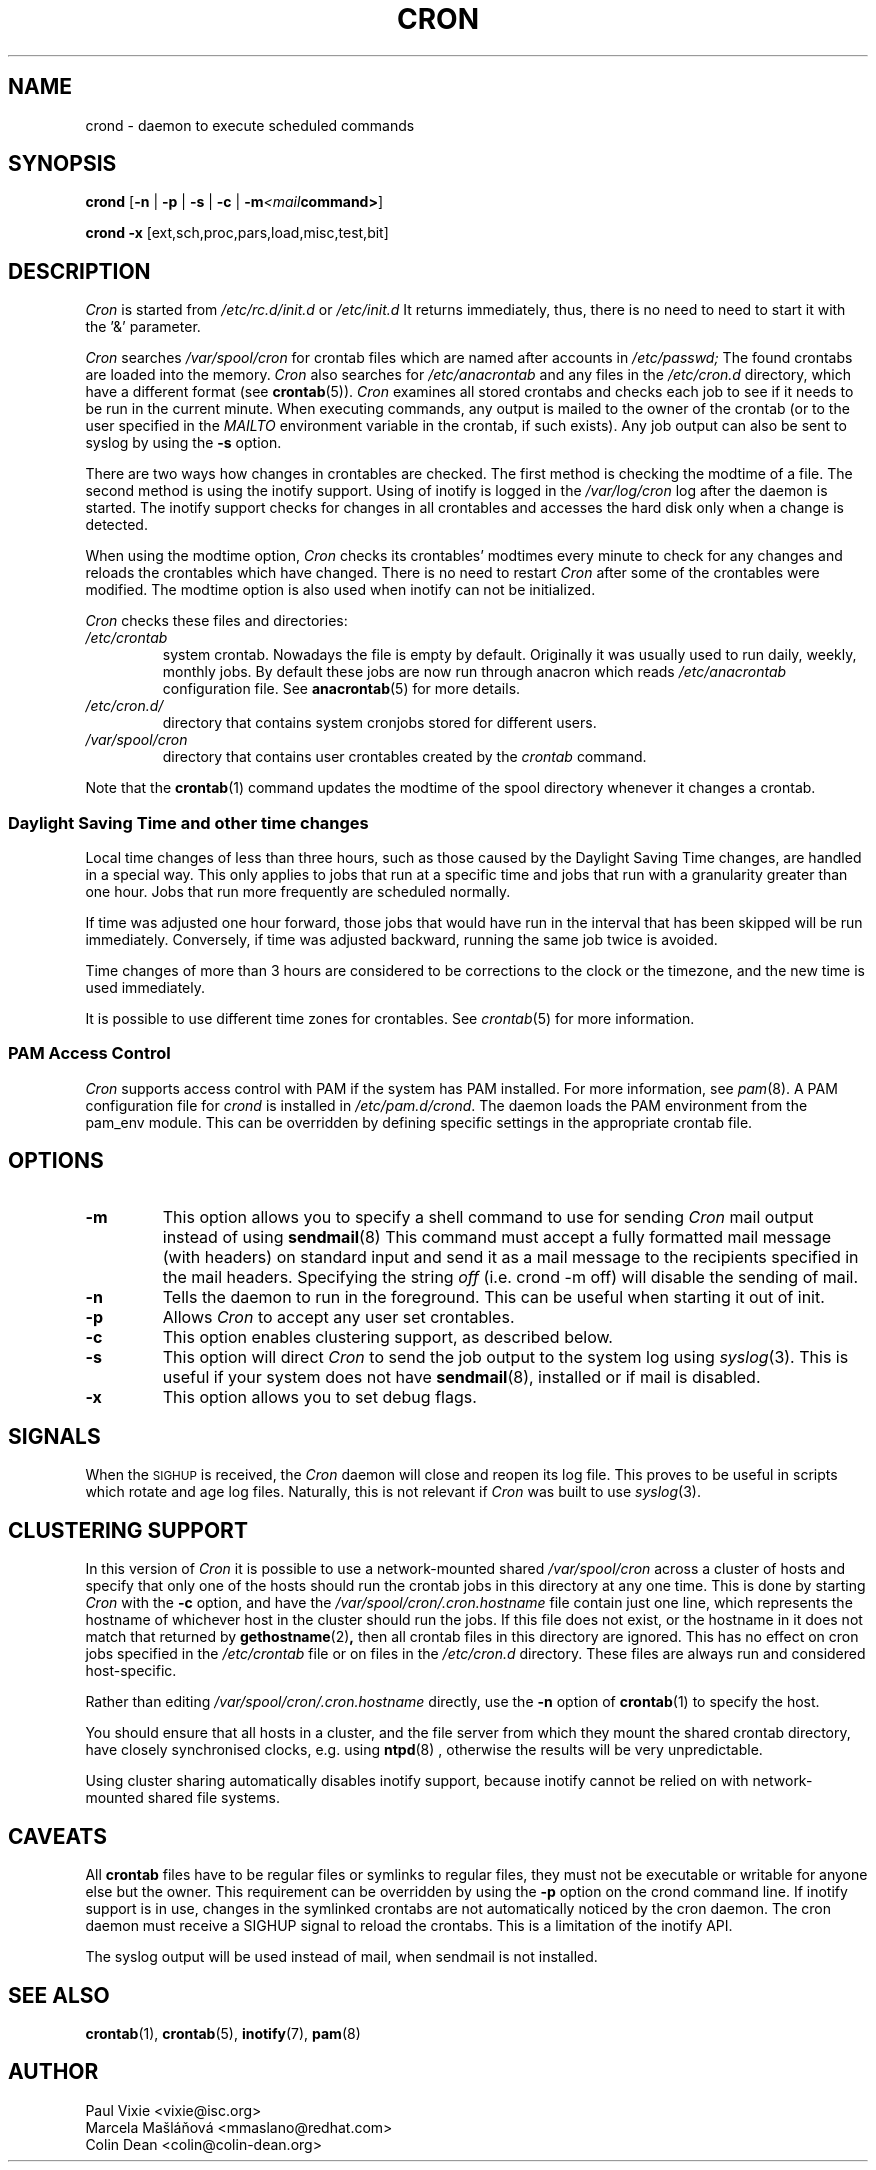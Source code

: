 .\"/* Copyright 1988,1990,1993,1996 by Paul Vixie
.\" * All rights reserved
.\" */
.\" 
.\" Copyright (c) 2004 by Internet Systems Consortium, Inc. ("ISC")
.\" Copyright (c) 1997,2000 by Internet Software Consortium, Inc.
.\"
.\" Permission to use, copy, modify, and distribute this software for any
.\" purpose with or without fee is hereby granted, provided that the above
.\" copyright notice and this permission notice appear in all copies.
.\"
.\" THE SOFTWARE IS PROVIDED "AS IS" AND ISC DISCLAIMS ALL WARRANTIES
.\" WITH REGARD TO THIS SOFTWARE INCLUDING ALL IMPLIED WARRANTIES OF
.\" MERCHANTABILITY AND FITNESS.  IN NO EVENT SHALL ISC BE LIABLE FOR
.\" ANY SPECIAL, DIRECT, INDIRECT, OR CONSEQUENTIAL DAMAGES OR ANY DAMAGES
.\" WHATSOEVER RESULTING FROM LOSS OF USE, DATA OR PROFITS, WHETHER IN AN
.\" ACTION OF CONTRACT, NEGLIGENCE OR OTHER TORTIOUS ACTION, ARISING OUT
.\" OF OR IN CONNECTION WITH THE USE OR PERFORMANCE OF THIS SOFTWARE.
.\"
.\" Modified 2010/09/12 by Colin Dean, Durham University IT Service,
.\" to add clustering support.
.\"
.\" $Id: cron.8,v 1.8 2004/01/23 19:03:32 vixie Exp $
.\" 
.TH CRON "8" "July 2010" "Marcela Mašláňová" "Cronie Users' Manual"
.SH NAME
crond \- daemon to execute scheduled commands
.SH SYNOPSIS
.B crond
.RB [ -n " | " -p " | " -s " | " -c " | " -m \fP\fI<mail command>\fP ]

.B crond
.B -x 
.RB [ext,sch,proc,pars,load,misc,test,bit]
.br
.SH DESCRIPTION
.I Cron
is started from 
.I /etc/rc.d/init.d 
or 
.I /etc/init.d
It returns immediately, thus, there is no need to need to start it with the '&' parameter. 
.PP
.I Cron
searches 
.I /var/spool/cron 
for crontab files which are named after accounts in
.I /etc/passwd;
The found crontabs are loaded into the memory.
.I Cron
also searches for 
.I /etc/anacrontab
and any files in the 
.I /etc/cron.d 
directory, which have a different format (see
.BR crontab (5)).
.I Cron
examines all stored crontabs and checks each job to see if it needs to be
run in the current minute. When executing 
commands, any output is mailed to the owner of the crontab (or to the user
specified in the 
.I MAILTO 
environment variable in the crontab, if such exists).
Any job output can also be sent to syslog by using the
.B "\-s"
option.
.PP
There are two ways how changes in crontables are checked. The first
method is checking the modtime of a file. The second method is using the inotify support.
Using of inotify is logged in the 
.I /var/log/cron
log after the daemon is started. The inotify support checks for changes in all crontables and accesses the 
hard disk only when a change is detected.
.PP
When using the modtime option,
.I Cron
checks its crontables' modtimes every minute to check for any changes and reloads
the crontables which have changed. There is no need to restart 
.I Cron 
after some of the
crontables were modified. The modtime option is also used when inotify can not be initialized.
.PP
.I Cron
checks these files and directories:
.TP
.IR /etc/crontab
system crontab. Nowadays the file is empty by default. Originally it was usually used to run daily, weekly,
monthly jobs. By default these jobs are now run through anacron which reads
.IR /etc/anacrontab
configuration file. See 
.BR anacrontab (5)
for more details.
.TP
.IR /etc/cron.d/
directory that contains system cronjobs stored for different users.
.TP
.IR /var/spool/cron
directory that contains user crontables created by the
.IR crontab 
command.
.PP
Note that the
.BR crontab (1)
command updates the modtime of the spool directory whenever it changes a
crontab.
.PP
.SS Daylight Saving Time and other time changes
Local time changes of less than three hours, such as those caused
by the Daylight Saving Time changes, are handled in a special way.
This only applies to jobs that run at a specific time and jobs that
run with a granularity greater than one hour. Jobs that run
more frequently are scheduled normally.
.PP
If time was adjusted one hour forward, those jobs that would have run in the
interval that has been skipped will be run immediately.
Conversely, if time was adjusted backward, running the same job twice is avoided.
.PP
Time changes of more than 3 hours are considered to be corrections to
the clock or the timezone, and the new time is used immediately.
.PP
It is possible to use different time zones for crontables. See
.IR crontab (5)
for more information. 
.SS PAM Access Control
.IR Cron
supports access control with PAM if the system has PAM installed. For more information, see
.IR pam (8).
A PAM configuration file for 
.IR crond 
is installed in 
.IR /etc/pam.d/crond .
The daemon loads the PAM environment from the pam_env module. This
can be overridden by defining specific settings in the appropriate crontab file.
.SH "OPTIONS"
.TP
.B "\-m"
This option allows you to specify a shell command to use for sending 
.I Cron 
mail output instead of using
.BR sendmail (8)
This command must accept a fully formatted mail message (with headers) on standard input and send it
as a mail message to the recipients specified in the mail headers. Specifying
the string
.I "off" 
(i.e. crond -m off)
will disable the sending of mail.
.TP
.B "\-n"
Tells the daemon to run in the foreground. This can be useful when starting it out of init.
.TP
.B "\-p"
Allows 
.I Cron
to accept any user set crontables.
.TP
.B "\-c"
This option enables clustering support, as described below.
.TP
.B "\-s"
This option will direct 
.I Cron
to send the job output to the system log using
.IR syslog (3).
This is useful if your system does not have
.BR sendmail (8),
installed or if mail is disabled.
.TP
.B "\-x"
This option allows you to set debug flags. 
.SH SIGNALS
When the \s-2SIGHUP\s+2 is received, the 
.I Cron 
daemon will close and reopen its
log file.  This proves to be useful in scripts which rotate and age log files.  
Naturally, this is not relevant if 
.I Cron
was built to use
.IR syslog (3).
.SH CLUSTERING SUPPORT
In this version of
.IR Cron
it is possible to use a network-mounted shared
.I /var/spool/cron 
across a cluster of hosts and specify that only one of the hosts should
run the crontab jobs in this directory at any one time. This is done by starting
.I Cron
with the \fB-c\fP option, and have the
.I /var/spool/cron/.cron.hostname
file contain just one line, which represents the hostname of whichever host in the
cluster should run the jobs.  If this file does not exist, or the hostname
in it does not match that returned by 
.BR gethostname (2) ,
then all crontab files in this directory are ignored.  This has no effect on
cron jobs specified in the
.I /etc/crontab
file or on files in the
.I /etc/cron.d
directory. These files are always run and considered host-specific.
.PP
Rather than editing
.I /var/spool/cron/.cron.hostname
directly, use the \fB-n\fP option of
.BR crontab (1)
to specify the host.
.PP
You should ensure that all hosts in a cluster, and the file server from which
they mount the shared crontab directory, have closely synchronised clocks,
e.g. using
.BR ntpd (8) 
, otherwise the results will be very unpredictable.
.PP
Using cluster sharing automatically disables inotify support, because inotify cannot be
relied on with network-mounted shared file systems.
.SH CAVEATS
All
.BR crontab
files have to be regular files or symlinks to regular files, they must not be executable
or writable for anyone else but the owner.
This requirement can be overridden by using the \fB-p\fP option on the crond command line.
If inotify support is in use, changes in the symlinked crontabs are not automatically
noticed by the cron daemon. The cron daemon must receive a SIGHUP signal to reload the crontabs.
This is a limitation of the inotify API.
.PP
The syslog output will be used instead of mail, when sendmail is not installed.
.SH "SEE ALSO"
.BR crontab (1),
.BR crontab (5),
.BR inotify (7),
.BR pam (8)
.SH AUTHOR
.nf
Paul Vixie <vixie@isc.org>
Marcela Mašláňová <mmaslano@redhat.com>
Colin Dean <colin@colin-dean.org>
